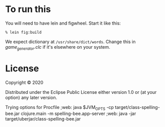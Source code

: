 
* To run this

You will need to have lein and figwheel.  Start it like this:

#+begin_src shell
% lein fig:build
#+end_src

We expect dictionary at =/usr/share/dict/words=.  Change this
in [[src/spelling_bee/game_generator.clc][game_generator.clc]] if it's elsewhere on your system.


* License

Copyright © 2020

Distributed under the Eclipse Public License either version 1.0 or (at your option) any later version.

Trying options for Procfile
;web: java $JVM_OPTS -cp target/class-spelling-bee.jar clojure.main -m spelling-bee.app-server
;web: java -jar target/uberjar/class-spelling-bee.jar
